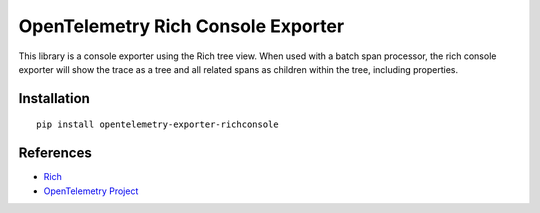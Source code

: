 OpenTelemetry Rich Console Exporter
===================================

|pypi|

.. |pypi| image:: https://badge.fury.io/py/opentelemetry-exporter-richconsole.svg
   :target: https://pypi.org/project/opentelemetry-exporter-richconsole/

This library is a console exporter using the Rich tree view. When used with a batch span processor, the rich console exporter will show the trace as a 
tree and all related spans as children within the tree, including properties.

Installation
------------

::

    pip install opentelemetry-exporter-richconsole


.. _Rich: https://rich.readthedocs.io/
.. _OpenTelemetry: https://github.com/open-telemetry/opentelemetry-python/


References
----------

* `Rich <https://rich.readthedocs.io/>`_
* `OpenTelemetry Project <https://opentelemetry.io/>`_
